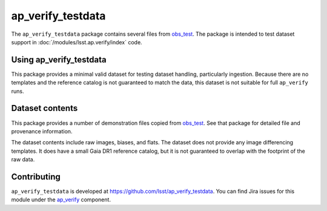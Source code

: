 .. _ap_verify_testdata-package:

##################
ap_verify_testdata
##################

The ``ap_verify_testdata`` package contains several files from `obs_test <https://github.com/lsst/obs_test/>`_.
The package is intended to test dataset support in :doc:`/modules/lsst.ap.verify/index` code.

.. _ap_verify_testdata-using:

Using ap_verify_testdata
========================

This package provides a minimal valid dataset for testing dataset handling, particularly ingestion.
Because there are no templates and the reference catalog is not guaranteed to match the data, this dataset is not suitable for full ``ap_verify`` runs.

.. _ap_verify_testdata-contents:

Dataset contents
================

This package provides a number of demonstration files copied from `obs_test <https://github.com/lsst/obs_test/>`_.
See that package for detailed file and provenance information.

The dataset contents include raw images, biases, and flats.
The dataset does not provide any image differencing templates.
It does have a small Gaia DR1 reference catalog, but it is not guaranteed to overlap with the footprint of the raw data.

.. _ap_verify_testdata-contributing:

Contributing
============

``ap_verify_testdata`` is developed at https://github.com/lsst/ap_verify_testdata.
You can find Jira issues for this module under the `ap_verify <https://jira.lsstcorp.org/issues/?jql=project%20%3D%20DM%20AND%20component%20%3D%20ap_verify%20AND%20text~"testdata">`_ component.

.. If there are topics related to developing this module (rather than using it), link to this from a toctree placed here.

.. .. toctree::
..    :maxdepth: 1
